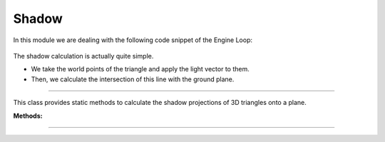 .. _shadow:

Shadow
=====================


.. image:: ../resources/final.png
    :width: 800

In this module we are dealing with the following code snippet of the Engine Loop:

    .. code-block:: python
        :caption: :mod:`main` method
        :linenos:

        ...

            shadow_points = Shadow.get_shadow(self.mesh_list, light_direction)
            shadow_points_camera = self.camera_model.world_transform(shadow_points, self.C_T_V)
            self.camera_model.draw_poly(shadow_points_camera)

            ...


The shadow calculation is actually quite simple. 

- We take the world points of the triangle and apply the light vector to them. 

- Then, we calculate the intersection of this line with the ground plane.

-------------------------------------------------------------------------------------------------------

.. class:: Shadow()

This class provides static methods to calculate the shadow projections of 3D triangles onto a plane.

**Methods:**

.. method:: get_shadow(triangles, light_vec)

    This method calculates the shadow projection of triangles onto a plane based on a given light vector.

    **Parameters:**
    - `triangles (list)`: A list of triangle objects, where each triangle contains a list of 3D world points.
    - `light_vec (np.ndarray)`: A 3D vector representing the direction of the light source.

    **Returns:**
    - `list of np.ndarray`: A list of points representing the shadow projection on the plane.


    .. code-block:: python
        :caption: :mod:`get_shadow` method

        @staticmethod
        def get_shadow(triangles, light_vec):

            shadow_points = []
            plane_normal = np.array([0, 0, 1])

            for triangle in triangles:
                for point in triangle.world_points:
                    shadow_points.append(Shadow.find_intersection(plane_normal, point[:3].flatten(), light_vec))

            unique_array = list(map(np.array, set(tuple(arr) for arr in shadow_points)))
            shadow_points = []

            for point in unique_array:
                shadow_points.append(np.vstack([point.reshape(-1, 1), [[1]]]))

            return shadow_points

---------------------------------------------------------------------------------------------------------------

.. method:: find_intersection(plane_normal, line_point, line_dir, plane_d=2)

    This method calculates the intersection point between a line and a plane.

    .. note::
        This function is used by the :mod:`get_shadow` method.

    **Parameters:**

    - `plane_normal (np.ndarray)`: The normal vector of the plane.

    - `line_point (np.ndarray)`: A point on the line.

    - `line_dir (np.ndarray)`: The direction vector of the line.

    - `plane_d (float, optional)`: The plane offset from the origin (default is 2).


    **Returns:**

    - `np.ndarray or None`: The intersection point, or `None` if the line is parallel to the plane.

    .. code-block:: python
        :caption: :mod:`find_intersection` method

        @staticmethod
        def find_intersection(plane_normal, line_point, line_dir, plane_d=2):

            a, b, c = plane_normal
            x0, y0, z0 = line_point
            vx, vy, vz = line_dir
            
            denominator = a * vx + b * vy + c * vz
            
            if denominator == 0:
                return None
            
            t = -(a * x0 + b * y0 + c * z0 + plane_d) / denominator
            
            intersection_point = np.array([x0 + t * vx, y0 + t * vy, z0 + t * vz])
            
            return intersection_point

    .. warning::
        The shadow is only cast on the bottom plane. While the height can be adjusted, it will not affect other objects.